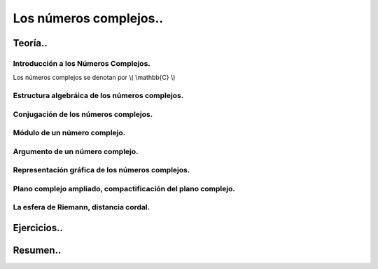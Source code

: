 
***********************
Los números complejos..
***********************

Teoría..
========

Introducción a los Números Complejos.
-------------------------------------

Los números complejos se denotan por \\( \\mathbb{C} \\)

Estructura algebráica de los números complejos.
-----------------------------------------------

Conjugación de los números complejos.
-------------------------------------

Módulo de un número complejo.
-----------------------------

Argumento de un número complejo.
--------------------------------

Representación gráfica de los números complejos.
------------------------------------------------

Plano complejo ampliado, compactificación del plano complejo.
-------------------------------------------------------------

La esfera de Riemann, distancia cordal.
---------------------------------------

Ejercicios..
============


Resumen..
=========